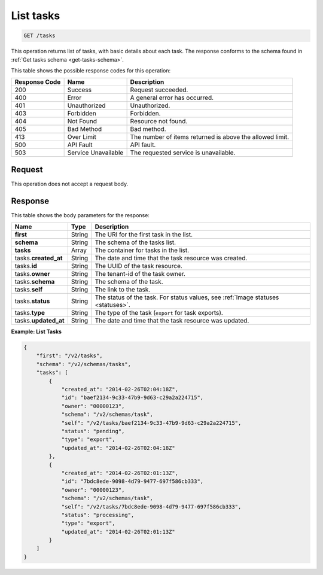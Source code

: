 .. _get-list-tasks-tasks:

List tasks
----------

.. code::

    GET /tasks

This operation returns list of tasks, with basic details about each task. The
response conforms to the schema found in
:ref:`Get tasks schema <get-tasks-schema>`.

This table shows the possible response codes for this operation:

+-------------------------+-------------------------+-------------------------+
|Response Code            |Name                     |Description              |
+=========================+=========================+=========================+
|200                      |Success                  |Request succeeded.       |
+-------------------------+-------------------------+-------------------------+
|400                      |Error                    |A general error has      |
|                         |                         |occurred.                |
+-------------------------+-------------------------+-------------------------+
|401                      |Unauthorized             |Unauthorized.            |
+-------------------------+-------------------------+-------------------------+
|403                      |Forbidden                |Forbidden.               |
+-------------------------+-------------------------+-------------------------+
|404                      |Not Found                |Resource not found.      |
+-------------------------+-------------------------+-------------------------+
|405                      |Bad Method               |Bad method.              |
+-------------------------+-------------------------+-------------------------+
|413                      |Over Limit               |The number of items      |
|                         |                         |returned is above the    |
|                         |                         |allowed limit.           |
+-------------------------+-------------------------+-------------------------+
|500                      |API Fault                |API fault.               |
+-------------------------+-------------------------+-------------------------+
|503                      |Service Unavailable      |The requested service is |
|                         |                         |unavailable.             |
+-------------------------+-------------------------+-------------------------+


Request
^^^^^^^

This operation does not accept a request body.


Response
^^^^^^^^

This table shows the body parameters for the response:

+-----------------+-------------+---------------------------------------------+
|Name             |Type         |Description                                  |
+=================+=============+=============================================+
|**first**        |String       |The URI for the first task in the list.      |
|                 |             |                                             |
+-----------------+-------------+---------------------------------------------+
|**schema**       |String       |The schema of the tasks list.                |
|                 |             |                                             |
+-----------------+-------------+---------------------------------------------+
|**tasks**        |Array        |The container for tasks in the list.         |
|                 |             |                                             |
+-----------------+-------------+---------------------------------------------+
|tasks.\          |String       |The date and time that the task resource was |
|**created_at**   |             |created.                                     |
+-----------------+-------------+---------------------------------------------+
|tasks.\          |String       |The UUID of the task resource.               |
|**id**           |             |                                             |
+-----------------+-------------+---------------------------------------------+
|tasks.\          |String       |The tenant-id of the task owner.             |
|**owner**        |             |                                             |
+-----------------+-------------+---------------------------------------------+
|tasks.\          |String       |The schema of the task.                      |
|**schema**       |             |                                             |
+-----------------+-------------+---------------------------------------------+
|tasks.\          |String       |The link to the task.                        |
|**self**         |             |                                             |
+-----------------+-------------+---------------------------------------------+
|tasks.\          |String       |The status of the task. For status values,   |
|**status**       |             |see :ref:`Image statuses <statuses>`.        |
+-----------------+-------------+---------------------------------------------+
|tasks.\          |String       |The type of the task (``export`` for task    |
|**type**         |             |exports).                                    |
+-----------------+-------------+---------------------------------------------+
|tasks.\          |String       |The date and time that the task resource was |
|**updated_at**   |             |updated.                                     |
+-----------------+-------------+---------------------------------------------+


**Example: List Tasks**


.. code::

   {
       "first": "/v2/tasks",
       "schema": "/v2/schemas/tasks",
       "tasks": [
           {
               "created_at": "2014-02-26T02:04:18Z",
               "id": "baef2134-9c33-47b9-9d63-c29a2a224715",
               "owner": "00000123",
               "schema": "/v2/schemas/task",
               "self": "/v2/tasks/baef2134-9c33-47b9-9d63-c29a2a224715",
               "status": "pending",
               "type": "export",
               "updated_at": "2014-02-26T02:04:18Z"
           },
           {
               "created_at": "2014-02-26T02:01:13Z",
               "id": "7bdc8ede-9098-4d79-9477-697f586cb333",
               "owner": "00000123",
               "schema": "/v2/schemas/task",
               "self": "/v2/tasks/7bdc8ede-9098-4d79-9477-697f586cb333",
               "status": "processing",
               "type": "export",
               "updated_at": "2014-02-26T02:01:13Z"
           }
       ]
   }
